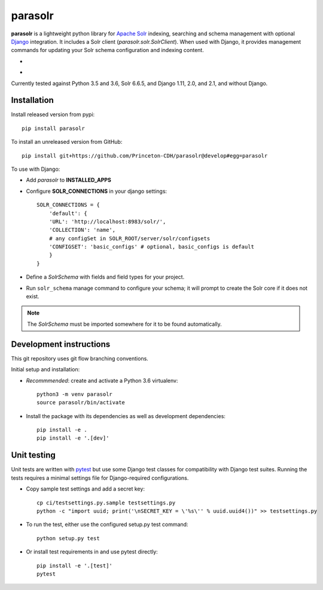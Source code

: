 parasolr
==============

.. sphinx-start-marker-do-not-remove

**parasolr** is a lightweight python library for `Apache Solr`_ indexing,
searching and schema management with optional `Django`_ integration.
It includes a Solr client (`parasolr.solr.SolrClient`). When used with
Django, it provides management commands for updating your Solr schema
configuration and indexing content.

.. _Django: https://www.djangoproject.com/
.. _Apache Solr: http://lucene.apache.org/solr/


* .. image:: https://badge.fury.io/py/parasolr.svg
   :target: https://badge.fury.io/py/parasolr
   :alt: PyPI version

  .. image:: https://img.shields.io/pypi/pyversions/parasolr.svg
   :alt: PyPI - Python Version

  .. image:: https://img.shields.io/pypi/djversions/parasolr.svg
   :alt: PyPI - Django Version

  .. image:: https://img.shields.io/pypi/l/parasolr.svg?color=blue
   :alt: PyPI - License

* .. image:: https://travis-ci.org/Princeton-CDH/parasolr.svg?branch=master
   :target: https://travis-ci.org/Princeton-CDH/parasolr
   :alt: Build status

  .. image:: https://codecov.io/gh/Princeton-CDH/parasolr/branch/master/graph/badge.svg
   :target: https://codecov.io/gh/Princeton-CDH/parasolr
   :alt: Code coverage

  .. image:: https://readthedocs.org/projects/parasolr/badge/?version=latest
   :target: https://parasolr.readthedocs.io/en/latest/?badge=latest
   :alt: Documentation Status

  .. image:: https://www.codefactor.io/repository/github/princeton-cdh/parasolr/badge
   :target: https://www.codefactor.io/repository/github/princeton-cdh/parasolr
   :alt: CodeFactor

  .. image:: https://api.codeclimate.com/v1/badges/73394d05decdf32f12f3/maintainability
   :target: https://codeclimate.com/github/Princeton-CDH/parasolr/maintainability
   :alt: Maintainability

  .. image:: https://requires.io/github/Princeton-CDH/parasolr/requirements.svg?branch=master
    :target: https://requires.io/github/Princeton-CDH/parasolr/requirements/?branch=master
    :alt: Requirements Status

Currently tested against Python 3.5 and 3.6, Solr 6.6.5, and Django 1.11,
2.0, and 2.1, and without Django.


Installation
------------

Install released version from pypi::

   pip install parasolr

To install an unreleased version from GitHub::

   pip install git+https://github.com/Princeton-CDH/parasolr@develop#egg=parasolr

To use with Django:

* Add `parasolr` to **INSTALLED_APPS**
* Configure **SOLR_CONNECTIONS** in your django settings::

    SOLR_CONNECTIONS = {
        'default': {
        'URL': 'http://localhost:8983/solr/',
        'COLLECTION': 'name',
        # any configSet in SOLR_ROOT/server/solr/configsets
        'CONFIGSET': 'basic_configs' # optional, basic_configs is default
        }
    }

* Define a `SolrSchema` with fields and field types for your project.
* Run ``solr_schema`` manage command to configure your schema; it will
  prompt to create the Solr core if it does not exist.

.. Note::
   The `SolrSchema` must be imported somewhere for it to be
   found automatically.


Development instructions
------------------------

This git repository uses git flow branching conventions.

Initial setup and installation:

- *Recommmended*: create and activate a Python 3.6 virtualenv::

   python3 -m venv parasolr
   source parasolr/bin/activate

- Install the package with its dependencies as well as development
  dependencies::

   pip install -e .
   pip install -e '.[dev]'

Unit testing
------------

Unit tests are written with `pytest`_ but use some Django
test classes for compatibility with Django test suites. Running the tests
requires a minimal settings file for Django-required configurations.

.. _pytest: http:/docs.pytest.org

- Copy sample test settings and add a secret key::

   cp ci/testsettings.py.sample testsettings.py
   python -c "import uuid; print('\nSECRET_KEY = \'%s\'' % uuid.uuid4())" >> testsettings.py

- To run the test, either use the configured setup.py test command::

   python setup.py test

- Or install test requirements in and use pytest directly::

   pip install -e '.[test]'
   pytest




